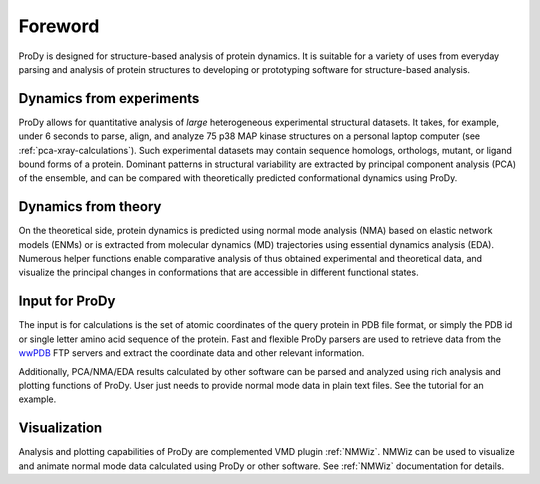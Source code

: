 .. _foreword:

*******************************************************************************
Foreword
*******************************************************************************

ProDy is designed for structure-based analysis of protein dynamics. It is 
suitable for a variety of uses from everyday parsing and analysis of protein 
structures to developing or prototyping software for structure-based analysis.  

Dynamics from experiments
===============================================================================

ProDy allows for quantitative analysis of *large* heterogeneous experimental 
structural datasets.  It takes, for example, under 6 seconds to parse, align, 
and analyze 75 p38 MAP kinase structures on a personal laptop computer 
(see :ref:`pca-xray-calculations`).  Such experimental datasets may contain 
sequence homologs, orthologs, mutant, or ligand bound forms of a protein.  
Dominant patterns in structural variability are extracted by principal 
component analysis (PCA) of the ensemble, and can be compared with 
theoretically predicted conformational dynamics using ProDy.

Dynamics from theory
===============================================================================

On the theoretical side, protein dynamics is predicted using normal mode 
analysis (NMA) based on elastic network models (ENMs) or is extracted from 
molecular dynamics (MD) trajectories using essential dynamics analysis (EDA).  
Numerous helper functions enable comparative analysis of thus obtained 
experimental and theoretical data, and visualize the principal changes 
in conformations that are accessible in different functional states.

Input for ProDy
===============================================================================

The input is for calculations is the set of atomic coordinates of the query 
protein in PDB file format, or simply the PDB id or single letter amino acid 
sequence of the protein.  Fast and flexible ProDy parsers are used to retrieve 
data from the `wwPDB <http://www.wwpdb.org/>`_ FTP servers and extract the
coordinate data and other relevant information. 

Additionally, PCA/NMA/EDA results calculated by other software can be parsed
and analyzed using rich analysis and plotting functions of ProDy.  User just 
needs to provide normal mode data in plain text files.  See the tutorial for 
an example.

Visualization
===============================================================================

Analysis and plotting capabilities of ProDy are complemented VMD plugin 
:ref:`NMWiz`.  NMWiz can be used to visualize and animate normal mode data 
calculated using ProDy or other software.  See :ref:`NMWiz` documentation for 
details. 
